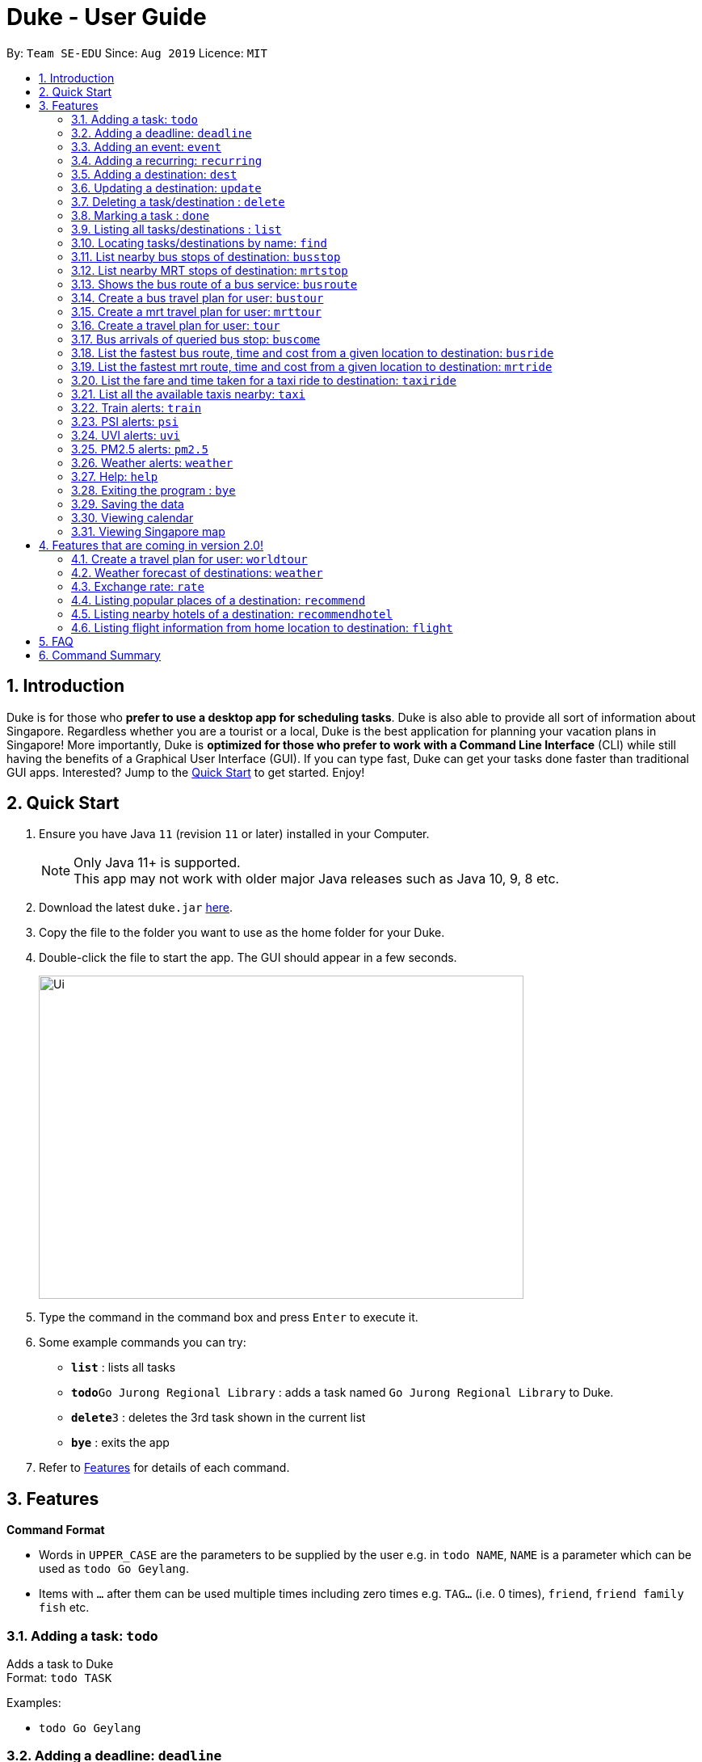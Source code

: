 = Duke - User Guide
:site-section: UserGuide
:toc:
:toc-title:
:toc-placement: preamble
:sectnums:
:imagesDir: images
:stylesDir: stylesheets
:experimental:
:repoURL: https://github.com/se-edu/duke

By: `Team SE-EDU`      Since: `Aug 2019`      Licence: `MIT`

== Introduction

Duke is for those who *prefer to use a desktop app for scheduling tasks*. Duke is also able to provide all sort of information about Singapore. Regardless whether you are a tourist or a local, Duke is the best application for planning your vacation plans in Singapore! More importantly, Duke is *optimized for those who prefer to work with a Command Line Interface* (CLI) while still having the benefits of a Graphical User Interface (GUI). If you can type fast, Duke can get your tasks done faster than traditional GUI apps. Interested? Jump to the <<Quick Start>> to get started. Enjoy!

== Quick Start

.  Ensure you have Java `11` (revision `11` or later) installed in your Computer.
+
[NOTE]
Only Java 11+ is supported. +
This app may not work with older major Java releases such as Java 10, 9, 8 etc.
+
.  Download the latest `duke.jar` link:{repoURL}/releases[here].
.  Copy the file to the folder you want to use as the home folder for your Duke.
.  Double-click the file to start the app. The GUI should appear in a few seconds.
+
image::Ui.PNG[width="600" height="400"]
+
.  Type the command in the command box and press kbd:[Enter] to execute it.
.  Some example commands you can try:

* *`list`* : lists all tasks
* **`todo`**`Go Jurong Regional Library` : adds a task named `Go Jurong Regional Library` to Duke.
* **`delete`**`3` : deletes the 3rd task shown in the current list
* *`bye`* : exits the app

.  Refer to <<Features>> for details of each command.

[[Features]]
== Features

====
*Command Format*

* Words in `UPPER_CASE` are the parameters to be supplied by the user e.g. in `todo NAME`, `NAME` is a parameter which can be used as `todo Go Geylang`.
* Items with `…`​ after them can be used multiple times including zero times e.g. `TAG...` (i.e. 0 times), `friend`, `friend family fish` etc.
====

=== Adding a task: `todo`

Adds a task to Duke +
Format: `todo TASK`

Examples:

* `todo Go Geylang`

=== Adding a deadline: `deadline`

Adds a deadline to Duke +
Format: `deadline TASK /by DESCRIPTOR`

Examples:

* `deadline Buy plane ticket /by 09/09/2019 0900`

=== Adding an event: `event`

Adds an event to Duke +
Format: `event TASK /at DESCRIPTOR`

Examples:

* `event Ferris wheel /at Singapore Flyer tomorrow`

=== Adding a recurring: `recurring`

Adds a recurring task to Duke +
Format: `repeat TASK /at DATE /every INTERVAL`

Examples:

* `repeat Shopping at Jewel /at 28/09/19 /every 7`

=== Adding a destination: `dest`

Adds a destination location to Duke +
Format: `dest LOCATION`

Examples:

* `dest City Hall`

=== Updating a destination: `update`

Duke updates a destination location +
Format: `update INDEX LOCATION`

****
* Deletes the task at the specified `INDEX`.
* The index refers to the index number shown in the displayed task list.
* The index *must be a positive integer* 1, 2, 3, ...
****

Examples:

* `list` +
`update 2 Chinatown` +
Marks the 2nd destination to Italy in Duke.

=== Deleting a task/destination : `delete`

Deletes the specified task/destination from Duke. +
Format: `delete INDEX`

****
* Deletes the task at the specified `INDEX`.
* The index refers to the index number shown in the displayed task list.
* The index *must be a positive integer* 1, 2, 3, ...
****

Examples:

* `list` +
`delete 2` +
Deletes the 2nd task/destination in Duke.

=== Marking a task : `done`

Mark the specified task as done on Duke. +
Format: `done INDEX`

****
* Marks the task done at the specified `INDEX`.
* The index refers to the index number shown in the displayed task list.
* The index *must be a positive integer* 1, 2, 3, ...
****

Examples:

* `list` +
`done 2` +
Marks the 2nd task as done in Duke.

=== Listing all tasks/destinations : `list`

Shows a list of all the tasks/destinations in Duke. +
Format: `list`

=== Locating tasks/destinations by name: `find`

Finds tasks/destinations whose names contain any of the given keywords. +
Format: `find KEYWORD [MORE_KEYWORDS]`

****
* The search is case sensitive. e.g `China` will match `China`
* The order of the keywords does not matter. e.g. `China Bo` will match `Bo China`
* The entire task is searched e.g `T` will match `T` in the task type: `**[T]**`
* Tasks matching at least one keyword will be returned (i.e. `OR` search). e.g. `Hans Bo` will return `Hans Gruber`, `Bo Yang`
****

Examples:

* `find Singapore` +
Returns `Singapore` and `Singapore Bishan`
* `find Mexico Laos Singapore` +
Returns any tasks containing names `Mexico`, `Laos`, or `Singapore`

=== List nearby bus stops of destination: `busstop`

Duke recommends nearby bus stops of a certain location. +
Format: `busstop LOCATION`

Examples:

* `busstop Sentosa`
* `busstop J-Cube`

=== List nearby MRT stops of destination: `mrtstop`

Duke recommends nearby MRT stops of a certain location. +
Format: `mrtstop LOCATION`

Examples:

* `mrtstop Sentosa`
* `mrtstop J-Cube`

=== Shows the bus route of a bus service: `busroute`

Duke finds the bus route of a given bus service given the bus service number. +
Format: `busroute BUS_NUMBER`

Examples:

* `busroute 96`
* `busroute 193`

=== Create a bus travel plan for user: `bustour`

Duke recommends a travelling plan (short path) based on the user's input of destinations. +
Format: `bustour`

Examples:

* `bustour`

=== Create a mrt travel plan for user: `mrttour`

Duke recommends a travelling plan (short path) based on the user's input of destinations. +
Format: `mrttour`

Examples:

* `mrttour`

=== Create a travel plan for user: `tour`

Duke recommends a travelling plan (short path) based on the user's input of destinations which may include both bus and train services. +
Format: `tour`

Examples:

* `tour`

=== Bus arrivals of queried bus stop: `buscome`

Duke provides bus arrival information of a given bus stop provided by user. +
Format: `buscome BUS_STOP`

Examples:

* `buscome 83139`

=== List the fastest bus route, time and cost from a given location to destination: `busride`

Duke provides fastest bus route, time and cost to destination. +
Format: `busride START DESTINATION`

Examples:

* `busride J-Cube Sentosa`

=== List the fastest mrt route, time and cost from a given location to destination: `mrtride`

Duke provides fastest mrt route, time and cost to destination. +
Format: `mrtride START DESTINATION`

Examples:

* `mrtride J-Cube Sentosa`

=== List the fare and time taken for a taxi ride to destination: `taxiride`

Duke provides cost of taxi trip amd time taken for the ride to destination. +
Format: `taxiride DESTINATION`

Examples:

* `taxiride Sentosa`

=== List all the available taxis nearby: `taxi`

Duke provides taxi information of nearby taxis. +
Format: `taxi`

Examples:

* `taxi`

=== Train alerts: `train`

Duke informs user of train services that are not in operation due to track faults and other incidents. +

Examples:

* `train`

=== PSI alerts: `psi`

Duke provides user with information on PSI-levels of all destinations in Singapore. +

Examples:

* `psi`

=== UVI alerts: `uvi`

Duke provides user with information on Ultra-violet Index of Singapore. +

Examples:

* `uvi`

=== PM2.5 alerts: `pm2.5`

Duke provides user with information on PM2.5-levels of all destinations in Singapore. +

Examples:

* `pm2.5`

=== Weather alerts: `weather`

Duke provides user with information on weather of all destinations in Singapore. +

Examples:

* `weather`

=== Help: `help`

Duke shows this page to the user. +
Format: `help`

Examples:

* `help`

=== Exiting the program : `bye`

Exits the program. +
Format: `bye`

=== Saving the data

Duke data are saved in the hard disk automatically after any command that changes the data. +
There is no need to save manually.

=== Viewing calendar

Duke will automatically display calendar when the relevant commands are invoke. +
There is also a button located at the top left corner of the application to call the calendar manually.

=== Viewing Singapore map

Duke will automatically display Singapore map when the relevant commands are invoke. +
There is also a button located at the top left corner of the application to call the map manually.

== Features that are coming in version 2.0!

=== Create a travel plan for user: `worldtour`

Duke recommends a travelling plan (short path) based on the user's input of destinations. +
Format: `worldtour`

Examples:

* `worldtour`

=== Weather forecast of destinations: `weather`

Duke provides weather forecast for all destinations (including outside of Singapore) user have added. +
Format: `weather`

Examples:

* `weather`

=== Exchange rate: `rate`

Duke provides the currency exchange rate of the 2 currency user stated. +
Format: `rate CURRENCY /to CURRENCY`

Examples:

* `rate SGD /to RMB`

=== Listing popular places of a destination: `recommend`

Duke recommends popular places of visit at a given location. +
Format: `recommend LOCATION`

Examples:

* `recommend Toronto`

=== Listing nearby hotels of a destination: `recommendhotel`

Duke recommends hotels to stay at a given location. +
Format: `recommendhotel LOCATION`

Examples:

* `recommendhotel Disneyland Tokyo`

=== Listing flight information from home location to destination: `flight`

Duke recommends flights from current home location to the given destination. +
Format: `flight LOCATION`

Examples:

* `flight Los Angeles`

== FAQ

*Q*: How do I transfer my data to another Computer? +
*A*: Install the app in the other computer and overwrite the empty data file it creates with the file that contains the data of your previous Duke folder.

== Command Summary

* *Todo* `todo TASK` +
e.g. `todo Go Jurong Point`
* *Deadline* `deadline TASK /by DESCRIPTOR` +
e.g. `deadline Buy plane ticket /by 09/09/2019 0900`
* *Event* `event TASK /at DESCRIPTOR` +
e.g. `event Ferris wheel /at Singapore Flyer tomorrow`
* *Recurring* `repeat TASK /at DATE /every INTERVAL` +
e.g. `repeat Shopping at Jewel /at 28/09/19 /every 7`
* *Destination* : `dest LOCATION` +
e.g. `dest Raffles Place`
* *Update* : `update INDEX LOCATION` +
e.g. `update 3 UTown`
* *Delete* : `delete INDEX` +
e.g. `delete 3`
* *Done* : `done INDEX` +
e.g. `done 2`
* *Find* : `find KEYWORD [MORE_KEYWORDS]` +
e.g. `find Singapore Korea`
* *List* : `list`
* *Recommend* : `recommend LOCATION` +
e.g. `recommend Germany`
* *Flight info* : `flight LOCATION` +
e.g. `flight Iceland`
* *Tour* : `tour`
* *Weather* : `weather`
